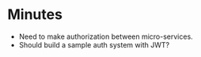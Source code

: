 * Minutes
- Need to make authorization between micro-services.
- Should build a sample auth system with JWT?


